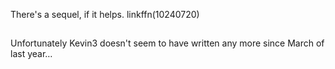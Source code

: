 :PROPERTIES:
:Author: Avaday_Daydream
:Score: 1
:DateUnix: 1477446157.0
:DateShort: 2016-Oct-26
:END:

There's a sequel, if it helps. linkffn(10240720)

** 
   :PROPERTIES:
   :CUSTOM_ID: section
   :END:
Unfortunately Kevin3 doesn't seem to have written any more since March of last year...